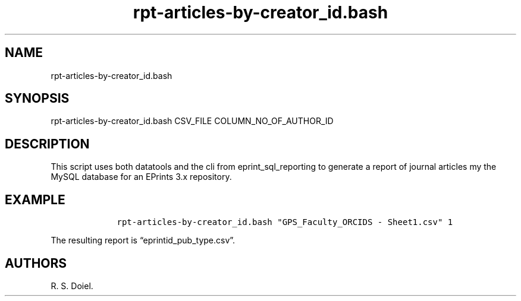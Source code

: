.\" Automatically generated by Pandoc 2.19.2
.\"
.\" Define V font for inline verbatim, using C font in formats
.\" that render this, and otherwise B font.
.ie "\f[CB]x\f[]"x" \{\
. ftr V B
. ftr VI BI
. ftr VB B
. ftr VBI BI
.\}
.el \{\
. ftr V CR
. ftr VI CI
. ftr VB CB
. ftr VBI CBI
.\}
.TH "rpt-articles-by-creator_id.bash" "1" "2022-10-26" "user manual" ""
.hy
.SH NAME
.PP
rpt-articles-by-creator_id.bash
.SH SYNOPSIS
.PP
rpt-articles-by-creator_id.bash CSV_FILE COLUMN_NO_OF_AUTHOR_ID
.SH DESCRIPTION
.PP
This script uses both datatools and the cli from eprint_sql_reporting to
generate a report of journal articles my the MySQL database for an
EPrints 3.x repository.
.SH EXAMPLE
.IP
.nf
\f[C]
    rpt-articles-by-creator_id.bash \[dq]GPS_Faculty_ORCIDS - Sheet1.csv\[dq] 1
\f[R]
.fi
.PP
The resulting report is \[lq]eprintid_pub_type.csv\[rq].
.SH AUTHORS
R. S. Doiel.
